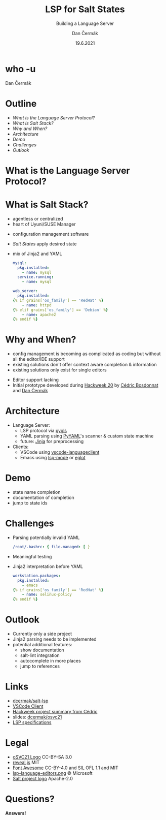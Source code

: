 # -*- org-confirm-babel-evaluate: nil; -*-
#+AUTHOR: Dan Čermák
#+DATE: 19.6.2021
#+EMAIL: dcermak@suse.com
#+TITLE: LSP for Salt States
#+SUBTITLE: Building a Language Server

#+REVEAL_ROOT: node_modules/reveal.js/
#+REVEAL_THEME: simple
#+REVEAL_PLUGINS: (highlight notes history)
#+OPTIONS: toc:nil
#+REVEAL_DEFAULT_FRAG_STYLE: appear
#+REVEAL_INIT_OPTIONS: transition: 'none', hash: true
#+OPTIONS: num:nil toc:nil center:nil reveal_title_slide:nil
#+REVEAL_EXTRA_CSS: node_modules/@fortawesome/fontawesome-free/css/all.min.css
#+REVEAL_HIGHLIGHT_CSS: node_modules/reveal.js/plugin/highlight/zenburn.css

#+REVEAL_TITLE_SLIDE: <h2 class="title"><img src="./media/SaltProject_Logomark_black.png" height="80px" style="margin-bottom:-10px"/> %t</h2>
#+REVEAL_TITLE_SLIDE: <p class="subtitle" style="color: Gray;">%s</p>
#+REVEAL_TITLE_SLIDE: <p class="author">%a</p>
#+REVEAL_TITLE_SLIDE: <img src="media/osc21.png" height="150px"/>
#+REVEAL_TITLE_SLIDE: <p xmlns:cc="http://creativecommons.org/ns#" >This work is licensed under <a href="http://creativecommons.org/licenses/by-sa/4.0/?ref=chooser-v1" target="_blank" rel="license noopener noreferrer" style="display:inline-block;">
#+REVEAL_TITLE_SLIDE: CC BY SA 4.0 <i class="fab fa-creative-commons"></i> <i class="fab fa-creative-commons-by"></i> <i class="fab fa-creative-commons-sa"></i></a></p>
# #+REVEAL_TITLE_SLIDE: <p class="date">%d</p><p class="author">%a</p>

* who -u

Dan Čermák

#+REVEAL_HTML: <p style="text-align:left">
#+REVEAL_HTML: <ul>
#+REVEAL_HTML: <li style="list-style-type:none;"><i class="fab fa-suse"></i> Software Developer @SUSE</li>
#+REVEAL_HTML: <li style="list-style-type:none;"><i class="fab fa-fedora"></i> FESCO, i3 SIG, Package Maintainer</li>
#+REVEAL_HTML: <li style="list-style-type:none;"><i class="fab fa-suse"></i> Package Maintainer</li>
#+REVEAL_HTML: <li style="list-style-type:none;">&nbsp</li>
#+REVEAL_HTML: <li style="list-style-type:none;"><i class="fab fa-github"></i> <a href="https://github.com/D4N/">D4N</a> / <a href="https://github.com/dcermak/">dcermak</a></li>
#+REVEAL_HTML: <li style="list-style-type:none;"><i class="fab fa-mastodon"></i> <a href="https://mastodon.social/@Defolos">@Defolos@mastodon.social</a></li>
#+REVEAL_HTML: <li style="list-style-type:none;"><i class="fab fa-twitter"></i> <a href="https://twitter.com/DefolosDC/">@DefolosDC</a></li>
#+REVEAL_HTML: </ul>


* Outline

  - [[What is the Language Server Protocol?][What is the Language Server Protocol?]]
  - [[What is Salt Stack?][What is Salt Stack?]]
  - [[Why and When?][Why and When?]]
  - [[Architecture][Architecture]]
  - [[Demo][Demo]]
  - [[Challenges][Challenges]]
  - [[Outlook][Outlook]]


* What is the Language Server Protocol?

  [[https://code.visualstudio.com/assets/api/language-extensions/language-server-extension-guide/lsp-languages-editors.png]]


* What is Salt Stack?

  #+begin_notes
  - agentless or centralized
  - heart of Uyuni/SUSE Manager
  #+end_notes

  #+ATTR_REVEAL: :frag (appear)
  - configuration management software
  - /Salt States/ apply desired state
  - mix of Jinja2 and YAML

    #+begin_src yaml
    mysql:
      pkg.installed:
        - name: mysql
      service.running:
        - name: mysql

    web_server:
      pkg.installed:
    {% if grains['os_family'] == 'RedHat' %}
        - name: httpd
    {% elif grains['os_family'] == 'Debian' %}
        - name: apache2
    {% endif %}
    #+end_src

* Why and When?

  #+begin_notes
  - config management is becoming as complicated as coding but without all the editor/IDE support
  - existing solutions don't offer context aware completion & information
  - existing solutions only exist for single editors
  #+end_notes

  #+ATTR_REVEAL: :frag (appear)
  - Editor support lacking
  - Initial prototype developed during [[https://hackweek.suse.com/projects/language-server-protocol-implementation-for-salt-states][Hackweek 20]] by [[http://bosdonnat.fr/][Cédric Bosdonnat]] and [[https://twitter.com/defolosdc][Dan Čermák]]

* Architecture

  #+Attr_reveal: :frag (appear)
  - Language Server:
    - LSP protocol via [[https://github.com/openlawlibrary/pygls][pygls]]
    - YAML parsing using [[https://pyyaml.org/][PyYAML]]'s scanner & custom state machine
    - future: [[https://jinja.palletsprojects.com/][Jinja]] for preprocessing
  - Clients:
    - VSCode using [[https://www.npmjs.com/package/vscode-languageclient][vscode-languageclient]]
    - Emacs using [[https://emacs-lsp.github.io/lsp-mode/][lsp-mode]] or [[https://github.com/joaotavora/eglot][eglot]]


* Demo

  #+begin_notes
  - state name completion
  - documentation of completion
  - jump to state ids
  #+end_notes


* Challenges

  #+ATTR_REVEAL: :frag (appear)
  - Parsing potentially invalid YAML
   #+begin_src yaml
   /root/.bashrc: { file.managed: [ }
   #+end_src

  - Meaningful testing
  - Jinja2 interpretation before YAML
    #+begin_src yaml
     workstation.packages:
       pkg.installed:
         - emacs
     {% if grains['os_family'] == 'RedHat' %}
         - name: selinux-policy
     {% endif %}
    #+end_src


* Outlook

  #+ATTR_REVEAL: :frag (appear)
  - Currently only a side project
  - Jinja2 parsing needs to be implemented
  - potential additional features:
    - show documentation
    - salt-lint integration
    - autocomplete in more places
    - jump to references


* Links

  - @@html: <i class="fab fa-github"></i>@@ [[https://github.com/dcermak/salt-lsp][dcermak/salt-lsp]]
  - [[https://marketplace.visualstudio.com/items?itemName=dancermak.salt-lsp][VSCode Client]]
  - [[http://bosdonnat.fr/hackweek-lsp.html][Hackweek project summary from Cédric]]
  - slides: @@html: <i class="fab fa-github"></i>@@ [[https://github.com/dcermak/osvc21][dcermak/osvc21]]
  - [[https://microsoft.github.io/language-server-protocol/][LSP specifications]]

* Legal

  - [[https://raw.githubusercontent.com/openSUSE/artwork/e2c20d9b0ade6dffa01303cb29b8c267cdf4f375/logos/events/osc21.png][oSVC21 Logo]] CC-BY-SA 3.0
  - [[https://revealjs.com/][reveal.js]] MIT
  - [[https://fontawesome.com/][Font Awesome]] CC-BY-4.0 and SIL OFL 1.1 and MIT
  - [[https://code.visualstudio.com/assets/api/language-extensions/language-server-extension-guide/lsp-languages-editors.png][lsp-language-editors.png]] \copy Microsoft
  - [[https://gitlab.com/saltstack/open/salt-branding-guide/-/blob/master/logos/SaltProject_Logomark_black.png][Salt project logo]] Apache-2.0


* Questions?

  #+ATTR_REVEAL: :frag appear :frag_idx 1
  *Answers!*
